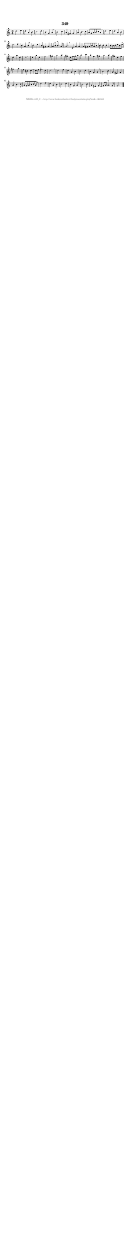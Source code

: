 %
% produced by wce2krn 1.64 (7 June 2014)
%
\version"2.16"
#(append! paper-alist '(("long" . (cons (* 210 mm) (* 2000 mm)))))
#(set-default-paper-size "long")
sb = {\breathe}
mBreak = {\breathe }
bBreak = {\breathe }
x = {\once\override NoteHead #'style = #'cross }
gl=\glissando
itime={\override Staff.TimeSignature #'stencil = ##f }
ficta = {\once\set suggestAccidentals = ##t}
fine = {\once\override Score.RehearsalMark #'self-alignment-X = #1 \mark \markup {\italic{Fine}}}
dc = {\once\override Score.RehearsalMark #'self-alignment-X = #1 \mark \markup {\italic{D.C.}}}
dcf = {\once\override Score.RehearsalMark #'self-alignment-X = #1 \mark \markup {\italic{D.C. al Fine}}}
dcc = {\once\override Score.RehearsalMark #'self-alignment-X = #1 \mark \markup {\italic{D.C. al Coda}}}
ds = {\once\override Score.RehearsalMark #'self-alignment-X = #1 \mark \markup {\italic{D.S.}}}
dsf = {\once\override Score.RehearsalMark #'self-alignment-X = #1 \mark \markup {\italic{D.S. al Fine}}}
dsc = {\once\override Score.RehearsalMark #'self-alignment-X = #1 \mark \markup {\italic{D.S. al Coda}}}
pv = {\set Score.repeatCommands = #'((volta "1"))}
sv = {\set Score.repeatCommands = #'((volta "2"))}
tv = {\set Score.repeatCommands = #'((volta "3"))}
qv = {\set Score.repeatCommands = #'((volta "4"))}
xv = {\set Score.repeatCommands = #'((volta #f))}
\header{ tagline = ""
title = "349"
}
\score {{
\key c \major
\relative g'
{
\set melismaBusyProperties = #'()
\time 3/4
\tempo 4=120
\override Score.MetronomeMark #'transparent = ##t
\override Score.RehearsalMark #'break-visibility = #(vector #t #t #f)
d'2 e4 d a b c2 d4 b g a \sb b2 c4 a fis g a b4. c8 a g a b c a \mBreak \bar "|"
d2 e4 d a b c2 d4 b g a \sb b2 c4 a fis g~ g8 a a4.^"+" g8 g2. \bar ":|:" \bBreak
d4 g g g8 fis g a g a b4 b b b8 a b c b c \sb d4 g d d2. d4 g d e2 \mBreak
fis4 g2 a4 fis4 d8 e fis g a2 b4 a e \sb fis g2 a4 fis d e fis2 g4 e cis d~ d8 e e4.^"+" d8 d2. \mBreak \bar "|"
d2 e4 d a b c2 d4 b g a \sb b2 c4 a fis g a b4. c8 a g a b c a \mBreak \bar "|"
d2 e4 d a b c2 d4 b g a \sb b2 c4 a fis g~g8 a a4.^"+" g8 g2. \bar "|."
 }}
 \midi { }
 \layout {
            indent = 0.0\cm
}
}
\markup { \vspace #0 } \markup { \with-color #grey \fill-line { \center-column { \smaller "NLB144863_01 - http://www.liederenbank.nl/liedpresentatie.php?zoek=144863" } } }
